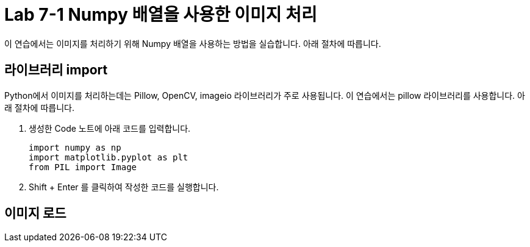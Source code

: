= Lab 7-1 Numpy 배열을 사용한 이미지 처리

이 연습에서는 이미지를 처리하기 위해 Numpy 배열을 사용하는 방법을 실습합니다. 아래 절차에 따릅니다.

== 라이브러리 import

Python에서 이미지를 처리하는데는 Pillow, OpenCV, imageio 라이브러리가 주로 사용됩니다. 이 연습에서는 pillow 라이브러리를 사용합니다. 아래 절차에 따릅니다.

1. 생성한 Code 노트에 아래 코드를 입력합니다.
+
[source, python]
----
import numpy as np
import matplotlib.pyplot as plt
from PIL import Image
----
+
2. Shift + Enter 를 클릭하여 작성한 코드를 실행합니다.

== 이미지 로드